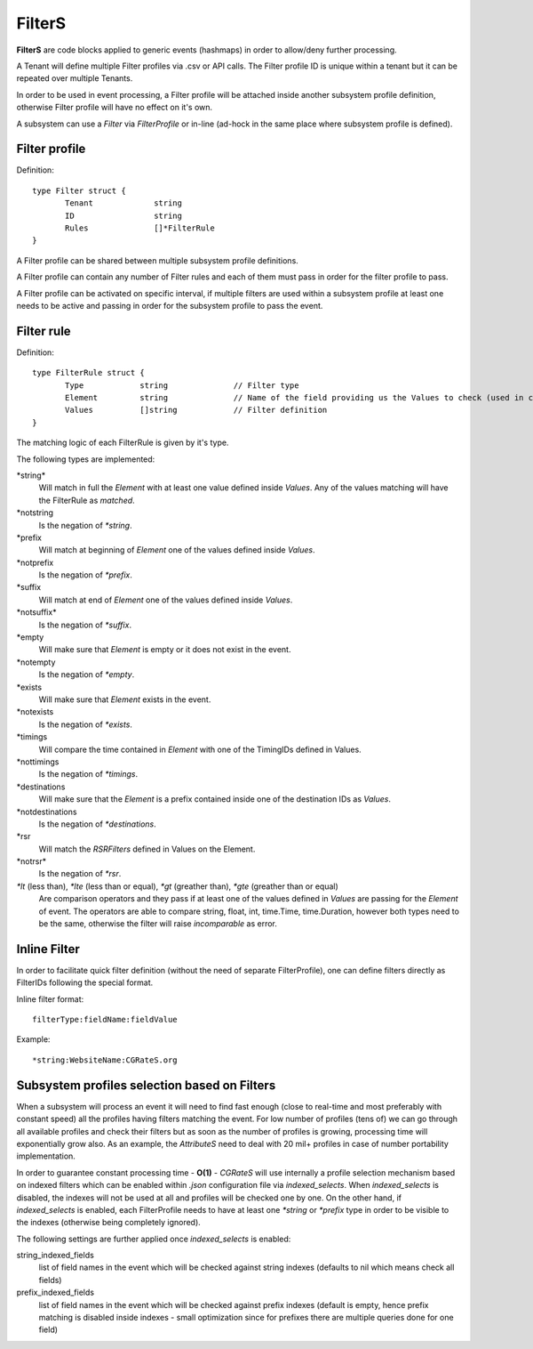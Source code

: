 .. _FilterS:

FilterS 
=======

**FilterS** are code blocks applied to generic events (hashmaps) in order to allow/deny further processing.

A Tenant will define multiple Filter profiles via .csv or API calls. The Filter profile ID is unique within a tenant but it can be repeated over multiple Tenants.

In order to be used in event processing, a Filter profile will be attached inside another subsystem profile definition, otherwise Filter profile will have no effect on it's own. 

A subsystem can use a *Filter* via *FilterProfile* or in-line (ad-hock in the same place where subsystem profile is defined).


Filter profile 
--------------

Definition::

 type Filter struct {
	Tenant             string
	ID                 string
	Rules              []*FilterRule
 }

A Filter profile can be shared between multiple subsystem profile definitions.

A Filter profile can contain any number of Filter rules and each of them must pass in order for the filter profile to pass.

A Filter profile can be activated on specific interval, if multiple filters are used within a subsystem profile at least one needs to be active and passing in order for the subsystem profile to pass the event.


Filter rule 
-----------

Definition::

 type FilterRule struct {
	Type            string              // Filter type
	Element       	string              // Name of the field providing us the Values to check (used in case of some )
	Values          []string            // Filter definition
 }


The matching logic of each FilterRule is given by it's type.

The following types are implemented:

\*string*
	Will match in full the *Element* with at least one value defined inside *Values*.
	Any of the values matching will have the FilterRule as *matched*. 

\*notstring 
	Is the negation of *\*string*.

\*prefix
	Will match at beginning of *Element* one of the values defined inside *Values*.

\*notprefix 
	Is the negation of *\*prefix*.

\*suffix
	Will match at end of *Element* one of the values defined inside *Values*.

\*notsuffix* 
	Is the negation of *\*suffix*.

\*empty
	Will make sure that *Element* is empty or it does not exist in the event.

\*notempty 
	Is the negation of *\*empty*.

\*exists
	Will make sure that *Element* exists in the event.

\*notexists
	Is the negation of *\*exists*.

\*timings
	Will compare the time contained in *Element* with one of the TimingIDs defined in Values.

\*nottimings
	Is the negation of *\*timings*.

\*destinations
	Will make sure that the *Element* is a prefix contained inside one of the destination IDs as *Values*.

\*notdestinations
	Is the negation of *\*destinations*.

\*rsr
	Will match the *RSRFilters* defined in Values on the Element.

\*notrsr*
	Is the negation of *\*rsr*.

*\*lt* (less than), *\*lte* (less than or equal), *\*gt* (greather than), *\*gte* (greather than or equal) 
	Are comparison operators and they pass if at least one of the values defined in *Values* are passing for the *Element* of event. The operators are able to compare string, float, int, time.Time, time.Duration, however both types need to be the same, otherwise the filter will raise *incomparable* as error.


Inline Filter 
--------------

In order to facilitate quick filter definition (without the need of separate FilterProfile), one can define filters directly as FilterIDs following the special format.

Inline filter format::
 
 filterType:fieldName:fieldValue

Example::
 
 *string:WebsiteName:CGRateS.org


Subsystem profiles selection based on Filters
---------------------------------------------

When a subsystem will process an event it will need to find fast enough (close to real-time and most preferably with constant speed) all the profiles having filters matching the event. For low number of profiles (tens of) we can go through all available profiles and check their filters but as soon as the number of profiles is growing, processing time will exponentially grow also. As an example, the *AttributeS* need to deal with 20 mil+ profiles in case of number portability implementation.

In order to guarantee constant processing time - **O(1)** - *CGRateS* will use internally a profile selection mechanism based on indexed filters which can be enabled within *.json* configuration file via *indexed_selects*. When *indexed_selects* is disabled, the indexes will not be used at all and profiles will be checked one by one. On  the other hand, if *indexed_selects* is enabled, each FilterProfile needs to have at least one *\*string* or *\*prefix* type in order to be visible to the indexes (otherwise being completely ignored).

The following settings are further applied once *indexed_selects* is enabled:

string_indexed_fields
	list of field names in the event which will be checked against string indexes (defaults to nil which means check all fields)

prefix_indexed_fields
	list of field names in the event which will be checked against prefix indexes (default is empty, hence prefix matching is disabled inside indexes - small optimization since for prefixes there are multiple queries done for one field)

 
